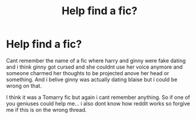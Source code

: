 #+TITLE: Help find a fic?

* Help find a fic?
:PROPERTIES:
:Author: akira1212467
:Score: 4
:DateUnix: 1563236231.0
:DateShort: 2019-Jul-16
:END:
Cant remember the name of a fic where harry and ginny were fake dating and i think ginny got cursed and she couldnt use her voice anymore and someone charmed her thoughts to be projected anove her head or something. And i belive ginny was actually dating blaise but i could be wrong on that.

I think it was a Tomarry fic but again i cant remember anything. So if one of you geniuses could help me... i also dont know how reddit works so forgive me if this is on the wrong thread.

